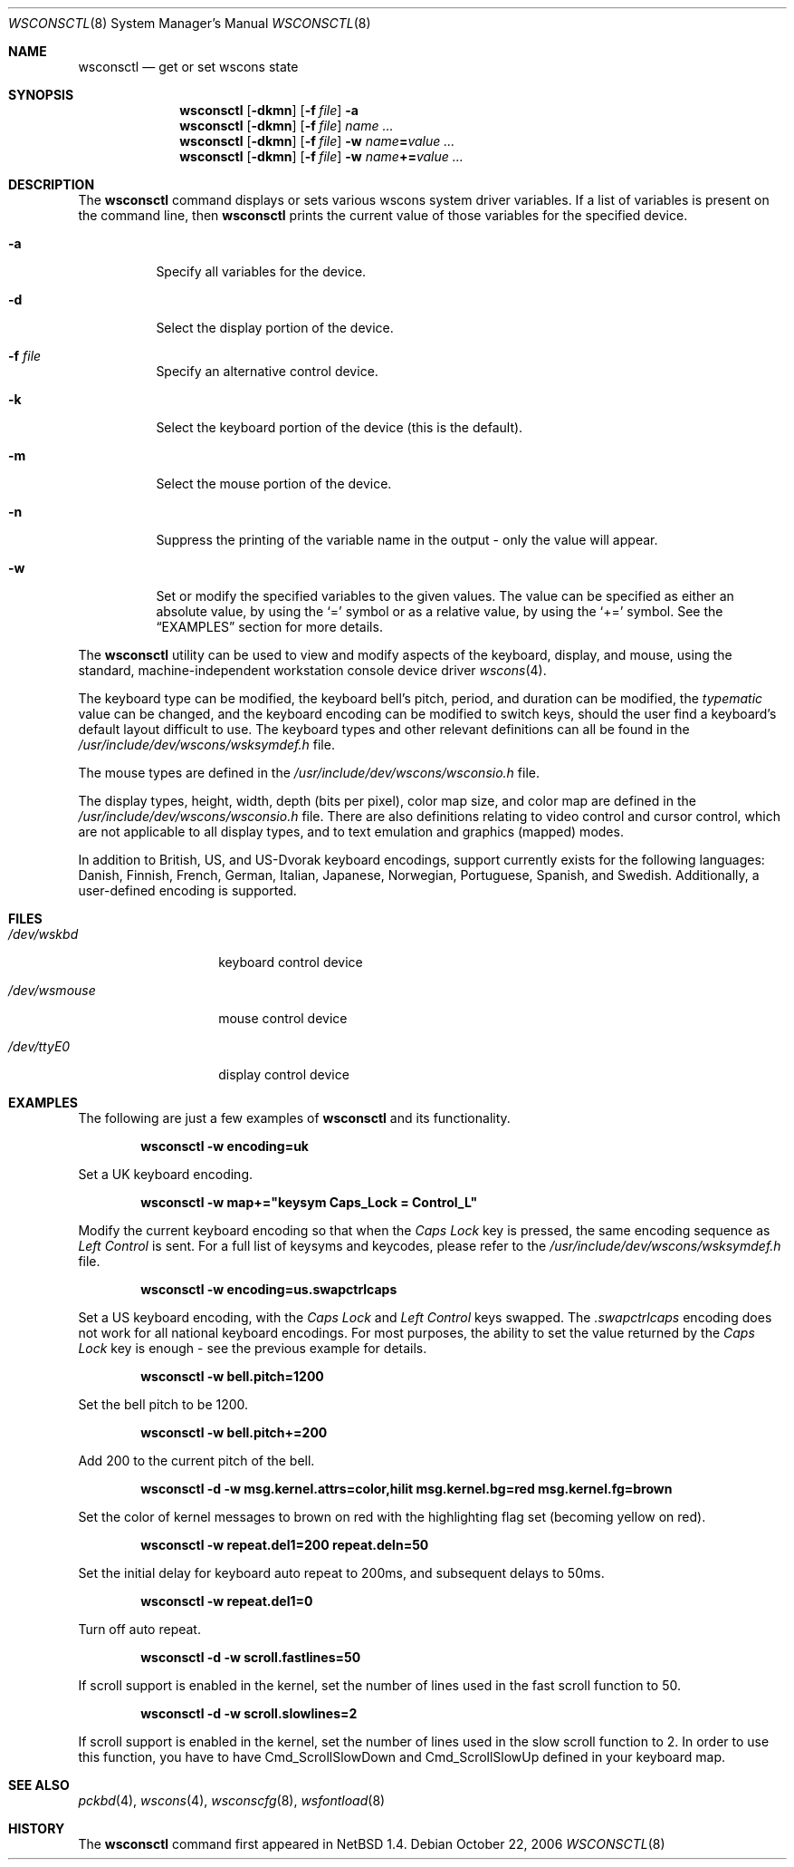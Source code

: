 .\" $NetBSD: wsconsctl.8,v 1.25 2008/04/30 13:10:53 martin Exp $
.\"
.\" Copyright (c) 1998, 2004 The NetBSD Foundation, Inc.
.\" All rights reserved.
.\"
.\" This code is derived from software contributed to The NetBSD Foundation
.\" by Juergen Hannken-Illjes.
.\"
.\" Redistribution and use in source and binary forms, with or without
.\" modification, are permitted provided that the following conditions
.\" are met:
.\" 1. Redistributions of source code must retain the above copyright
.\"    notice, this list of conditions and the following disclaimer.
.\" 2. Redistributions in binary form must reproduce the above copyright
.\"    notice, this list of conditions and the following disclaimer in the
.\"    documentation and/or other materials provided with the distribution.
.\"
.\" THIS SOFTWARE IS PROVIDED BY THE NETBSD FOUNDATION, INC. AND CONTRIBUTORS
.\" ``AS IS'' AND ANY EXPRESS OR IMPLIED WARRANTIES, INCLUDING, BUT NOT LIMITED
.\" TO, THE IMPLIED WARRANTIES OF MERCHANTABILITY AND FITNESS FOR A PARTICULAR
.\" PURPOSE ARE DISCLAIMED.  IN NO EVENT SHALL THE FOUNDATION OR CONTRIBUTORS
.\" BE LIABLE FOR ANY DIRECT, INDIRECT, INCIDENTAL, SPECIAL, EXEMPLARY, OR
.\" CONSEQUENTIAL DAMAGES (INCLUDING, BUT NOT LIMITED TO, PROCUREMENT OF
.\" SUBSTITUTE GOODS OR SERVICES; LOSS OF USE, DATA, OR PROFITS; OR BUSINESS
.\" INTERRUPTION) HOWEVER CAUSED AND ON ANY THEORY OF LIABILITY, WHETHER IN
.\" CONTRACT, STRICT LIABILITY, OR TORT (INCLUDING NEGLIGENCE OR OTHERWISE)
.\" ARISING IN ANY WAY OUT OF THE USE OF THIS SOFTWARE, EVEN IF ADVISED OF THE
.\" POSSIBILITY OF SUCH DAMAGE.
.\"/
.Dd October 22, 2006
.Dt WSCONSCTL 8
.Os
.Sh NAME
.Nm wsconsctl
.Nd get or set wscons state
.Sh SYNOPSIS
.Nm
.Op Fl dkmn
.Op Fl f Ar file
.Fl a
.Nm
.Op Fl dkmn
.Op Fl f Ar file
.Ar name ...
.Nm
.Op Fl dkmn
.Op Fl f Ar file
.Fl w
.Ar name Ns Li = Ns Ar value ...
.Nm
.Op Fl dkmn
.Op Fl f Ar file
.Fl w
.Ar name Ns Li += Ns Ar value ...
.Sh DESCRIPTION
The
.Nm
command displays or sets various wscons system driver variables.
If a list of variables is present on the command line, then
.Nm
prints the current value of those variables for the specified device.
.Bl -tag -width Ds
.It Fl a
Specify all variables for the device.
.It Fl d
Select the display portion of the device.
.It Fl f Ar file
Specify an alternative control device.
.It Fl k
Select the keyboard portion of the device (this is the default).
.It Fl m
Select the mouse portion of the device.
.It Fl n
Suppress the printing of the variable name in the output -
only the value will appear.
.It Fl w
Set or modify the specified variables to the given values.
The value can be specified as either an absolute value, by using the
.Ql =
symbol or as a relative value, by using the
.Ql +=
symbol.
See the
.Sx EXAMPLES
section for more details.
.El
.Pp
The
.Nm
utility can be used to view and modify aspects of the keyboard,
display, and mouse, using the standard, machine-independent
workstation console device driver
.Xr wscons 4 .
.Pp
The keyboard type can be modified, the keyboard bell's pitch,
period, and duration can be modified, the
.Ar typematic
value can be changed, and the keyboard encoding can be modified
to switch keys, should the user find a keyboard's default layout
difficult to use.
The keyboard types and other relevant definitions
can all be found in the
.Pa /usr/include/dev/wscons/wsksymdef.h
file.
.Pp
The mouse types are defined in the
.Pa /usr/include/dev/wscons/wsconsio.h
file.
.Pp
The display types, height, width, depth (bits per pixel), color
map size, and color map are defined in the
.Pa /usr/include/dev/wscons/wsconsio.h
file.
There are also definitions relating to video control and cursor
control, which are not applicable to all display types, and to text
emulation and graphics (mapped) modes.
.Pp
In addition to British, US, and US-Dvorak keyboard encodings, support
currently exists for the following languages: Danish, Finnish, French,
German, Italian, Japanese, Norwegian, Portuguese, Spanish, and Swedish.
Additionally, a user-defined encoding is supported.
.Sh FILES
.Bl -tag -width /dev/wsmouse
.It Pa /dev/wskbd
keyboard control device
.It Pa /dev/wsmouse
mouse control device
.It Pa /dev/ttyE0
display control device
.El
.Sh EXAMPLES
The following are just a few examples of
.Nm
and its functionality.
.Pp
.Dl wsconsctl -w encoding=uk
.Pp
Set a UK keyboard encoding.
.Pp
.Dl wsconsctl -w map+="keysym Caps_Lock = Control_L"
.Pp
Modify the current keyboard encoding so that when the
.Ar Caps Lock
key is pressed, the same encoding sequence as
.Ar Left Control
is sent.
For a full list of keysyms and keycodes, please refer to the
.Pa /usr/include/dev/wscons/wsksymdef.h
file.
.Pp
.Dl wsconsctl -w encoding=us.swapctrlcaps
.Pp
Set a US keyboard encoding, with the
.Ar Caps Lock
and
.Ar Left Control
keys swapped.
The
.Ar .swapctrlcaps
encoding does not work for all national keyboard encodings.
For most purposes, the ability to set the value returned by the
.Ar Caps Lock
key is enough - see the previous example for details.
.Pp
.Dl wsconsctl -w bell.pitch=1200
.Pp
Set the bell pitch to be 1200.
.Pp
.Dl wsconsctl -w bell.pitch+=200
.Pp
Add 200 to the current pitch of the bell.
.Pp
.Dl wsconsctl -d -w msg.kernel.attrs=color,hilit msg.kernel.bg=red msg.kernel.fg=brown
.Pp
Set the color of kernel messages to brown on red with the highlighting
flag set (becoming yellow on red).
.Pp
.Dl wsconsctl -w repeat.del1=200 repeat.deln=50
.Pp
Set the initial delay for keyboard auto repeat to 200ms, and subsequent
delays to 50ms.
.Pp
.Dl wsconsctl -w repeat.del1=0
.Pp
Turn off auto repeat.
.Pp
.Dl wsconsctl -d -w scroll.fastlines=50
.Pp
If scroll support is enabled in the kernel, set the number of lines
used in the fast scroll function to 50.
.Pp
.Dl wsconsctl -d -w scroll.slowlines=2
.Pp
If scroll support is enabled in the kernel, set the number of lines
used in the slow scroll function to 2.
In order to use this function, you have to have
.Dv Cmd_ScrollSlowDown
and
.Dv Cmd_ScrollSlowUp
defined in your keyboard map.
.Sh SEE ALSO
.Xr pckbd 4 ,
.Xr wscons 4 ,
.Xr wsconscfg 8 ,
.Xr wsfontload 8
.Sh HISTORY
The
.Nm
command first appeared in
.Nx 1.4 .
